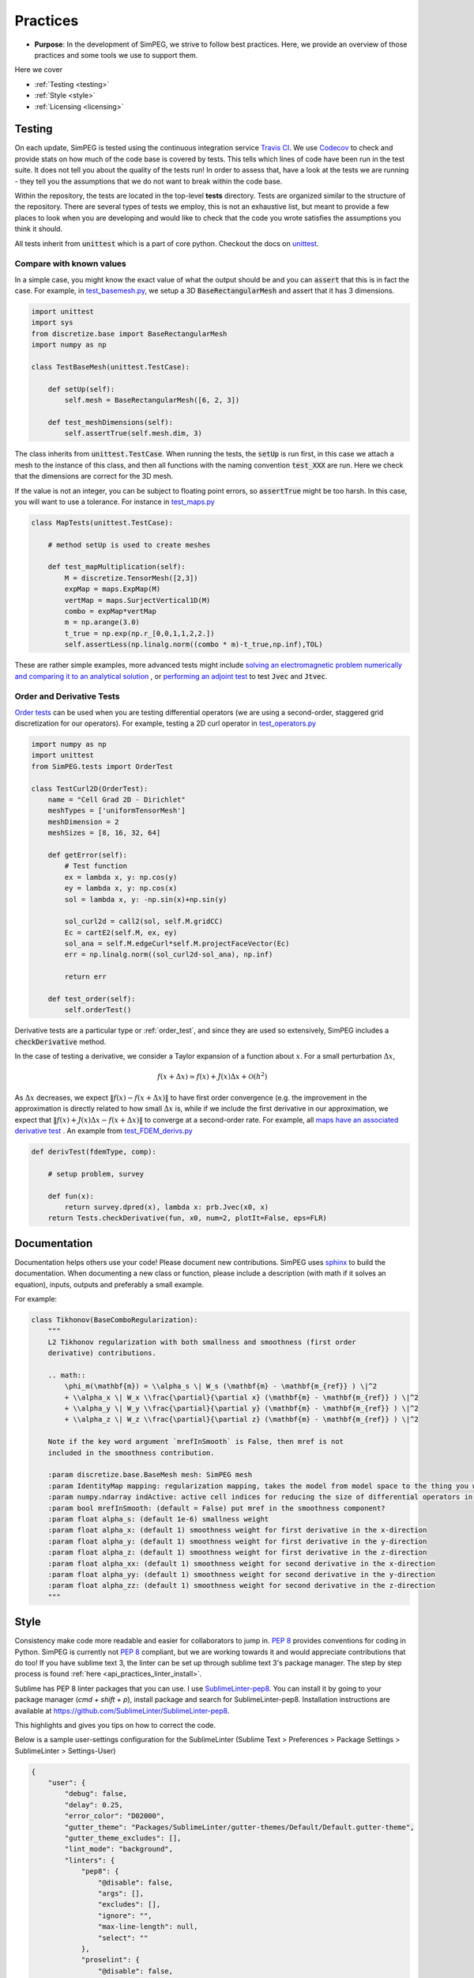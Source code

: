.. _practices:

Practices
=========

- **Purpose**: In the development of SimPEG, we strive to follow best practices. Here, we
  provide an overview of those practices and some tools we use to support them.

Here we cover

- :ref:`Testing <testing>`
- :ref:`Style <style>`
- :ref:`Licensing <licensing>`

.. _testing:

Testing
-------

.. image:: https://travis-ci.org/simpeg/simpeg.svg?branch=master
    :target: https://travis-ci.org/simpeg/simpeg

.. image:: https://codecov.io/gh/simpeg/simpeg/branch/master/graph/badge.svg
    :target: https://codecov.io/gh/simpeg/simpeg
    :alt: Coverage status

.. image:: https://blog.travis-ci.com/images/travis-mascot-200px.png
    :target: https://travis-ci.org/simpeg/simpeg
    :align: right
    :width: 80px

On each update, SimPEG is tested using the continuous integration service
`Travis CI <https://travis-ci.org/>`_. We use `Codecov <http://codecov.io>`_
to check and provide stats on how much of the code base is covered by tests.
This tells which lines of code have been run in the test suite. It does not
tell you about the quality of the tests run! In order to assess that, have a
look at the tests we are running - they tell you the assumptions that we do
not want to break within the code base.

Within the repository, the tests are located in the top-level **tests**
directory. Tests are organized similar to the structure of the repository.
There are several types of tests we employ, this is not an exhaustive list,
but meant to provide a few places to look when you are developing and would
like to check that the code you wrote satisfies the assumptions you think it
should.

All tests inherit from :code:`unittest` which is a part of core python.
Checkout the docs on `unittest
<https://docs.python.org/2.7/library/unittest.html>`_.


Compare with known values
^^^^^^^^^^^^^^^^^^^^^^^^^

In a simple case, you might know the exact value of what the output should be
and you can :code:`assert` that this is in fact the case. For example, in
`test_basemesh.py
<https://github.com/simpeg/discretize/blob/master/tests/base/test_basemesh.py>`_,
we setup a 3D :code:`BaseRectangularMesh` and assert that it has 3 dimensions.

.. code:: python

    import unittest
    import sys
    from discretize.base import BaseRectangularMesh
    import numpy as np

    class TestBaseMesh(unittest.TestCase):

        def setUp(self):
            self.mesh = BaseRectangularMesh([6, 2, 3])

        def test_meshDimensions(self):
            self.assertTrue(self.mesh.dim, 3)

The class inherits from :code:`unittest.TestCase`. When running the tests, the
:code:`setUp` is run first, in this case we attach a mesh to the instance of
this class, and then all functions with the naming convention :code:`test_XXX`
are run. Here we check that the dimensions are correct for the 3D mesh.

If the value is not an integer, you can be subject to floating point errors,
so :code:`assertTrue` might be too harsh. In this case, you will want to use a
tolerance. For instance in `test_maps.py <https://github.com/simpeg/simpeg/blob/master/tests/base/test_maps.py>`_


.. code:: python

    class MapTests(unittest.TestCase):

        # method setUp is used to create meshes

        def test_mapMultiplication(self):
            M = discretize.TensorMesh([2,3])
            expMap = maps.ExpMap(M)
            vertMap = maps.SurjectVertical1D(M)
            combo = expMap*vertMap
            m = np.arange(3.0)
            t_true = np.exp(np.r_[0,0,1,1,2,2.])
            self.assertLess(np.linalg.norm((combo * m)-t_true,np.inf),TOL)

These are rather simple examples, more advanced tests might include `solving an
electromagnetic problem numerically and comparing it to an analytical
solution <https://github.com/simpeg/simpeg/blob/master/tests/em/fdem/forward/test_FDEM_analytics.py>`_ , or
`performing an adjoint test <https://github.com/simpeg/simpeg/blob/master/tests/em/fdem/inverse/adjoint/test_FDEM_adjointEB.py>`_ to test :code:`Jvec` and :code:`Jtvec`.


.. _order_test:

Order and Derivative Tests
^^^^^^^^^^^^^^^^^^^^^^^^^^

`Order tests <http://docs.simpeg.xyz/content/api_core/api_Tests.html>`_ can be
used when you are testing differential operators (we are using a second-order,
staggered grid discretization for our operators). For example, testing a 2D
curl operator in `test_operators.py <https://github.com/simpeg/discretize/blob/master/tests/base/test_operators.py>`_

.. code:: python

    import numpy as np
    import unittest
    from SimPEG.tests import OrderTest

    class TestCurl2D(OrderTest):
        name = "Cell Grad 2D - Dirichlet"
        meshTypes = ['uniformTensorMesh']
        meshDimension = 2
        meshSizes = [8, 16, 32, 64]

        def getError(self):
            # Test function
            ex = lambda x, y: np.cos(y)
            ey = lambda x, y: np.cos(x)
            sol = lambda x, y: -np.sin(x)+np.sin(y)

            sol_curl2d = call2(sol, self.M.gridCC)
            Ec = cartE2(self.M, ex, ey)
            sol_ana = self.M.edgeCurl*self.M.projectFaceVector(Ec)
            err = np.linalg.norm((sol_curl2d-sol_ana), np.inf)

            return err

        def test_order(self):
            self.orderTest()

Derivative tests are a particular type or :ref:`order_test`, and since they
are used so extensively, SimPEG includes a :code:`checkDerivative` method.

In the case
of testing a derivative, we consider a Taylor expansion of a function about
:math:`x`. For a small perturbation :math:`\Delta x`,

.. math::

    f(x + \Delta x) \simeq f(x) + J(x) \Delta x + \mathcal{O}(h^2)

As :math:`\Delta x` decreases, we expect :math:`\|f(x) - f(x + \Delta x)\|` to
have first order convergence (e.g. the improvement in the approximation is
directly related to how small :math:`\Delta x` is, while if we include the
first derivative in our approximation, we expect that :math:`\|f(x) +
J(x)\Delta x - f(x + \Delta x)\|` to converge at a second-order rate. For
example, all `maps have an associated derivative test <https://github.com/simpeg/simpeg/blob/master/SimPEG/maps.py#L127>`_ . An example from `test_FDEM_derivs.py <ht
tps://github.com/simpeg/simpeg/blob/master/tests/em/fdem/inverse/derivs/test_F
DEM_derivs.py>`_

.. code:: python

    def derivTest(fdemType, comp):

        # setup problem, survey

        def fun(x):
            return survey.dpred(x), lambda x: prb.Jvec(x0, x)
        return Tests.checkDerivative(fun, x0, num=2, plotIt=False, eps=FLR)

.. _documentation:

Documentation
-------------

Documentation helps others use your code! Please document new contributions.
SimPEG uses `sphinx <http://www.sphinx-doc.org/>`_ to build the documentation.
When documenting a new class or function, please include a description
(with math if it solves an equation), inputs, outputs and preferably a small example.

For example:

.. code:: python


    class Tikhonov(BaseComboRegularization):
        """
        L2 Tikhonov regularization with both smallness and smoothness (first order
        derivative) contributions.

        .. math::
            \phi_m(\mathbf{m}) = \\alpha_s \| W_s (\mathbf{m} - \mathbf{m_{ref}} ) \|^2
            + \\alpha_x \| W_x \\frac{\partial}{\partial x} (\mathbf{m} - \mathbf{m_{ref}} ) \|^2
            + \\alpha_y \| W_y \\frac{\partial}{\partial y} (\mathbf{m} - \mathbf{m_{ref}} ) \|^2
            + \\alpha_z \| W_z \\frac{\partial}{\partial z} (\mathbf{m} - \mathbf{m_{ref}} ) \|^2

        Note if the key word argument `mrefInSmooth` is False, then mref is not
        included in the smoothness contribution.

        :param discretize.base.BaseMesh mesh: SimPEG mesh
        :param IdentityMap mapping: regularization mapping, takes the model from model space to the thing you want to regularize
        :param numpy.ndarray indActive: active cell indices for reducing the size of differential operators in the definition of a regularization mesh
        :param bool mrefInSmooth: (default = False) put mref in the smoothness component?
        :param float alpha_s: (default 1e-6) smallness weight
        :param float alpha_x: (default 1) smoothness weight for first derivative in the x-direction
        :param float alpha_y: (default 1) smoothness weight for first derivative in the y-direction
        :param float alpha_z: (default 1) smoothness weight for first derivative in the z-direction
        :param float alpha_xx: (default 1) smoothness weight for second derivative in the x-direction
        :param float alpha_yy: (default 1) smoothness weight for second derivative in the y-direction
        :param float alpha_zz: (default 1) smoothness weight for second derivative in the z-direction
        """



.. _style:

Style
-----

Consistency make code more readable and easier for collaborators to jump in.
`PEP 8 <https://www.python.org/dev/peps/pep-0008/>`_ provides conventions for
coding in Python. SimPEG is currently not `PEP 8
<https://www.python.org/dev/peps/pep-0008/>`_ compliant, but we are working
towards it and would appreciate contributions that do too! If you have sublime text 3, the linter can be set up through sublime text 3's package manager. The step by step process is found :ref:`here <api_practices_linter_install>`.

Sublime has PEP 8 linter packages that you can use. I use `SublimeLinter-pep8 <https://github.com/SublimeLinter/SublimeLinter-pep8>`_.
You can install it by going to your package manager (`cmd + shift + p`),
install package and search for SublimeLinter-pep8. Installation instructions are available at https://github.com/SublimeLinter/SublimeLinter-pep8.

This highlights and gives you tips on how to correct the code.

.. image:: ../../images/pep8sublime.png
    :width: 95%


Below is a sample user-settings configuration for the SublimeLinter (Sublime
Text > Preferences > Package Settings > SublimeLinter > Settings-User)

.. code:: json

    {
        "user": {
            "debug": false,
            "delay": 0.25,
            "error_color": "D02000",
            "gutter_theme": "Packages/SublimeLinter/gutter-themes/Default/Default.gutter-theme",
            "gutter_theme_excludes": [],
            "lint_mode": "background",
            "linters": {
                "pep8": {
                    "@disable": false,
                    "args": [],
                    "excludes": [],
                    "ignore": "",
                    "max-line-length": null,
                    "select": ""
                },
                "proselint": {
                    "@disable": false,
                    "args": [],
                    "excludes": []
                }
            },
            "mark_style": "solid underline",
            "no_column_highlights_line": false,
            "passive_warnings": false,
            "paths": {
                "linux": [],
                "osx": [
                    "/anaconda/bin"
                ],
                "windows": []
            },
            "python_paths": {
                "linux": [],
                "osx": [],
                "windows": []
            },
            "rc_search_limit": 3,
            "shell_timeout": 10,
            "show_errors_on_save": false,
            "show_marks_in_minimap": true,
            "syntax_map": {
                "html (django)": "html",
                "html (rails)": "html",
                "html 5": "html",
                "javascript (babel)": "javascript",
                "magicpython": "python",
                "php": "html",
                "python django": "python",
                "pythonimproved": "python"
            },
            "warning_color": "DDB700",
            "wrap_find": true
        }
    }


Install PEP8 Linter Through Sublime Text 3
^^^^^^^^^^^^^^^^^^^^^^^^^^^^^^^^^^^^^^^^^^

.. _api_practices_linter_install:

Instructions for installing and activating the pep8 linter for Mac OS X/Linux/Windows are below. For this to work, you MUST have installed sublime text 3.

**Step 1: Install Sublime Linter 3:**

- Open sublime text 3
- Open the Command Palette (cmd+shift+p on Mac OS X, ctrl+shift+p on Linux/Windows).
- Type 'install' and select 'Package Control: Install Package' from the Command Palette. There will be a pause of a few seconds while Package Control finds the available packages.
- When the list of available packages appears, type 'linter' and select 'SublimeLinter'. Note: The github repository name is “SublimeLinter3”, but the plugin name remains “SublimeLinter”.
- After a few seconds SublimeLinter will be installed and loaded. Depending on your setup, you may see some prompts from SublimeLinter. For more information on SublimeLinter’s startup actions, see Startup actions. You will see an install message.
- After reading the message, close Sublime Text 3

**Step 2: Install pep8 Linter:**

- Open sublime text 3
- Open the Command Palette (cmd+shift+p on Mac OS X, ctrl+shift+p on Linux/Windows).
- Type 'install' and select 'Package Control: Install Package' from the Command Palette. There will be a pause of a few seconds while Package Control finds the available packages.
- When the list of available packages appears, type 'pep8' and select the appropriate option.
- After a few seconds pep8 linter will be installed and loaded. Depending on your setup, you may see some prompts from SublimeLinter. For more information on SublimeLinter’s startup actions, see Startup actions. You will see an install message.
- After reading the message, close Sublime Text 3

The next time you open a .py file in sublime text 3, the linter should be activated.


.. _licensing:

Licensing
---------

.. image:: https://img.shields.io/badge/license-MIT-blue.svg
    :target: https://github.com/simpeg/simpeg/blob/master/LICENSE
    :alt: MIT license

We want SimPEG to be a useful resource for the geoscience community and
believe that following open development practices is the best way to do that.
SimPEG is licensed under the `MIT license
<https://github.com/simpeg/simpeg/blob/master/LICENSE>`_ which is allows open
and commercial use and extension of SimPEG. It does not force packages that
use SimPEG to be open source nor does it restrict commercial use.
